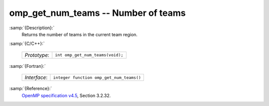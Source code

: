 ..
  Copyright 1988-2022 Free Software Foundation, Inc.
  This is part of the GCC manual.
  For copying conditions, see the GPL license file

.. _omp_get_num_teams:

omp_get_num_teams -- Number of teams
************************************

:samp:`{Description}:`
  Returns the number of teams in the current team region.

:samp:`{C/C++}:`

  ============  ================================
  *Prototype*:  ``int omp_get_num_teams(void);``
  ============  ================================

:samp:`{Fortran}:`

  ============  ========================================
  *Interface*:  ``integer function omp_get_num_teams()``
  ============  ========================================

:samp:`{Reference}:`
  `OpenMP specification v4.5 <https://www.openmp.org>`_, Section 3.2.32.

